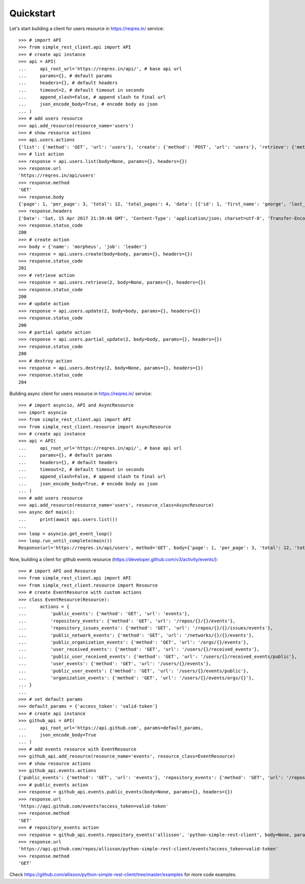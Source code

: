 Quickstart
==========

Let's start building a client for users resource in https://reqres.in/ service::
    
    >>> # import API
    >>> from simple_rest_client.api import API
    >>> # create api instance
    >>> api = API(
    ...     api_root_url='https://reqres.in/api/', # base api url
    ...     params={}, # default params
    ...     headers={}, # default headers
    ...     timeout=2, # default timeout in seconds
    ...     append_slash=False, # append slash to final url
    ...     json_encode_body=True, # encode body as json
    ... )
    >>> # add users resource
    >>> api.add_resource(resource_name='users')
    >>> # show resource actions
    >>> api.users.actions
    {'list': {'method': 'GET', 'url': 'users'}, 'create': {'method': 'POST', 'url': 'users'}, 'retrieve': {'method': 'GET', 'url': 'users/{}'}, 'update': {'method': 'PUT', 'url': 'users/{}'}, 'partial_update': {'method': 'PATCH', 'url': 'users/{}'}, 'destroy': {'method': 'DELETE', 'url': 'users/{}'}} 
    >>> # list action
    >>> response = api.users.list(body=None, params={}, headers={})
    >>> response.url
    'https://reqres.in/api/users'
    >>> response.method
    'GET'
    >>> response.body
    {'page': 1, 'per_page': 3, 'total': 12, 'total_pages': 4, 'data': [{'id': 1, 'first_name': 'george', 'last_name': 'bluth', 'avatar': 'https://s3.amazonaws.com/uifaces/faces/twitter/calebogden/128.jpg'}, {'id': 2, 'first_name': 'lucille', 'last_name': 'bluth', 'avatar': 'https://s3.amazonaws.com/uifaces/faces/twitter/josephstein/128.jpg'}, {'id': 3, 'first_name': 'oscar', 'last_name': 'bluth', 'avatar': 'https://s3.amazonaws.com/uifaces/faces/twitter/olegpogodaev/128.jpg'}]}
    >>> response.headers
    {'Date': 'Sat, 15 Apr 2017 21:39:46 GMT', 'Content-Type': 'application/json; charset=utf-8', 'Transfer-Encoding': 'chunked', 'Connection': 'keep-alive', 'X-Powered-By': 'Express', 'Access-Control-Allow-Origin': '*', 'ETag': 'W/"1be-q96WkDv6JqfLvIPiRhzWJQ"', 'Server': 'cloudflare-nginx', 'CF-RAY': '35020f33aaf04a9c-GRU', 'Content-Encoding': 'gzip'}
    >>> response.status_code
    200
    >>> # create action
    >>> body = {'name': 'morpheus', 'job': 'leader'}
    >>> response = api.users.create(body=body, params={}, headers={})
    >>> response.status_code
    201
    >>> # retrieve action
    >>> response = api.users.retrieve(2, body=None, params={}, headers={})
    >>> response.status_code
    200
    >>> # update action
    >>> response = api.users.update(2, body=body, params={}, headers={})
    >>> response.status_code
    200
    >>> # partial update action
    >>> response = api.users.partial_update(2, body=body, params={}, headers={})
    >>> response.status_code
    200
    >>> # destroy action
    >>> response = api.users.destroy(2, body=None, params={}, headers={})
    >>> response.status_code
    204

Building async client for users resource in https://reqres.in/ service::
    
    >>> # import asyncio, API and AsyncResource
    >>> import asyncio
    >>> from simple_rest_client.api import API
    >>> from simple_rest_client.resource import AsyncResource
    >>> # create api instance
    >>> api = API(
    ...     api_root_url='https://reqres.in/api/', # base api url
    ...     params={}, # default params
    ...     headers={}, # default headers
    ...     timeout=2, # default timeout in seconds
    ...     append_slash=False, # append slash to final url
    ...     json_encode_body=True, # encode body as json
    ... )
    >>> # add users resource
    >>> api.add_resource(resource_name='users', resource_class=AsyncResource)
    >>> async def main():
    ...     print(await api.users.list())
    ... 
    >>> loop = asyncio.get_event_loop()
    >>> loop.run_until_complete(main())
    Response(url='https://reqres.in/api/users', method='GET', body={'page': 1, 'per_page': 3, 'total': 12, 'total_pages': 4, 'data': [{'id': 1, 'first_name': 'george', 'last_name': 'bluth', 'avatar': 'https://s3.amazonaws.com/uifaces/faces/twitter/calebogden/128.jpg'}, {'id': 2, 'first_name': 'lucille', 'last_name': 'bluth', 'avatar': 'https://s3.amazonaws.com/uifaces/faces/twitter/josephstein/128.jpg'}, {'id': 3, 'first_name': 'oscar', 'last_name': 'bluth', 'avatar': 'https://s3.amazonaws.com/uifaces/faces/twitter/olegpogodaev/128.jpg'}]}, headers={'Date': 'Mon, 26 Jun 2017 19:03:04 GMT', 'Content-Type': 'application/json; charset=utf-8', 'Transfer-Encoding': 'chunked', 'Connection': 'keep-alive', 'Set-Cookie': '__cfduid=d0412e4ebb0c5c29b09c0f756408d6ccb1498503784; expires=Tue, 26-Jun-18 19:03:04 GMT; path=/; domain=.reqres.in; HttpOnly', 'X-Powered-By': 'Express', 'Access-Control-Allow-Origin': '*', 'ETag': 'W/"1be-q96WkDv6JqfLvIPiRhzWJQ"', 'Server': 'cloudflare-nginx', 'CF-RAY': '37526caddd214af1-GRU', 'Content-Encoding': 'gzip'}, status_code=200)


Now, building a client for github events resource (https://developer.github.com/v3/activity/events/)::

    >>> # import API and Resource
    >>> from simple_rest_client.api import API
    >>> from simple_rest_client.resource import Resource
    >>> # create EventResource with custom actions
    >>> class EventResource(Resource):
    ...     actions = {
    ...         'public_events': {'method': 'GET', 'url': 'events'},
    ...         'repository_events': {'method': 'GET', 'url': '/repos/{}/{}/events'},
    ...         'repository_issues_events': {'method': 'GET', 'url': '/repos/{}/{}/issues/events'},
    ...         'public_network_events': {'method': 'GET', 'url': '/networks/{}/{}/events'},
    ...         'public_organization_events': {'method': 'GET', 'url': '/orgs/{}/events'},
    ...         'user_received_events': {'method': 'GET', 'url': '/users/{}/received_events'},
    ...         'public_user_received_events': {'method': 'GET', 'url': '/users/{}/received_events/public'},
    ...         'user_events': {'method': 'GET', 'url': '/users/{}/events'},
    ...         'public_user_events': {'method': 'GET', 'url': '/users/{}/events/public'},
    ...         'organization_events': {'method': 'GET', 'url': '/users/{}/events/orgs/{}'},
    ... }
    ... 
    >>> # set default params
    >>> default_params = {'access_token': 'valid-token'}
    >>> # create api instance
    >>> github_api = API(
    ...     api_root_url='https://api.github.com', params=default_params,
    ...     json_encode_body=True
    ... )
    >>> # add events resource with EventResource
    >>> github_api.add_resource(resource_name='events', resource_class=EventResource)
    >>> # show resource actions
    >>> github_api.events.actions
    {'public_events': {'method': 'GET', 'url': 'events'}, 'repository_events': {'method': 'GET', 'url': '/repos/{}/{}/events'}, 'repository_issues_events': {'method': 'GET', 'url': '/repos/{}/{}/issues/events'}, 'public_network_events': {'method': 'GET', 'url': '/networks/{}/{}/events'}, 'public_organization_events': {'method': 'GET', 'url': '/orgs/{}/events'}, 'user_received_events': {'method': 'GET', 'url': '/users/{}/received_events'}, 'public_user_received_events': {'method': 'GET', 'url': '/users/{}/received_events/public'}, 'user_events': {'method': 'GET', 'url': '/users/{}/events'}, 'public_user_events': {'method': 'GET', 'url': '/users/{}/events/public'}, 'organization_events': {'method': 'GET', 'url': '/users/{}/events/orgs/{}'}}
    >>> # public_events action
    >>> response = github_api.events.public_events(body=None, params={}, headers={})
    >>> response.url
    'https://api.github.com/events?access_token=valid-token'
    >>> response.method
    'GET'
    >>> # repository_events action
    >>> response = github_api.events.repository_events('allisson', 'python-simple-rest-client', body=None, params={}, headers={})
    >>> response.url
    'https://api.github.com/repos/allisson/python-simple-rest-client/events?access_token=valid-token'
    >>> response.method
    'GET'

Check `https://github.com/allisson/python-simple-rest-client/tree/master/examples <https://github.com/allisson/python-simple-rest-client/tree/master/examples>`_ for more code examples.